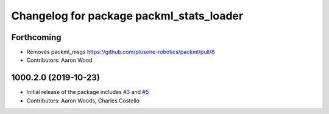 ^^^^^^^^^^^^^^^^^^^^^^^^^^^^^^^^^^^^^^^^^
Changelog for package packml_stats_loader
^^^^^^^^^^^^^^^^^^^^^^^^^^^^^^^^^^^^^^^^^

Forthcoming
-----------
* Removes packml_msgs  https://github.com/plusone-robotics/packml/pull/8
* Contributors: Aaron Wood

1000.2.0 (2019-10-23)
---------------------
* Initial release of the package includes `#3 <https://github.com/plusone-robotics/packml/issues/3>`_ and `#5 <https://github.com/plusone-robotics/packml/issues/5>`_
* Contributors: Aaron Woods, Charles Costello
